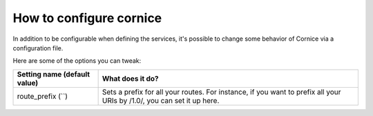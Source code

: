 How to configure cornice
########################

In addition to be configurable when defining the services, it's possible to
change some behavior of Cornice via a configuration file.

Here are some of the options you can tweak:


=============================   ============================================
Setting name (default value)    What does it do?
=============================   ============================================
route_prefix (``)               Sets a prefix for all your routes. For
                                instance, if you want to prefix all your
                                URIs by /1.0/, you can set it up here.
=============================   ============================================

